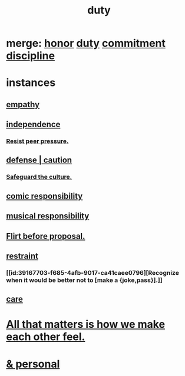 :PROPERTIES:
:ID:       a55842c2-536e-4581-b04b-026715e646d1
:ROAM_ALIASES: "responsibility & love" "love & responsibility" duty responsibility
:END:
#+title: duty
* merge: [[id:2bf0c161-5014-4291-8db5-70801e8a8a65][honor]] [[id:a55842c2-536e-4581-b04b-026715e646d1][duty]] [[id:e559b2cf-93af-4522-861c-82a2e9d6f670][commitment]] [[id:262826ac-648b-40a6-b0b5-0644ef17a3a8][discipline]]
* instances
** [[id:e31ef49a-1cc3-417f-b1db-3d9f5c258abd][empathy]]
** [[id:a1487b9c-70d9-493a-b61e-e512def4a0d5][independence]]
*** [[id:1d8be58f-a579-4e4c-a145-8c349db58514][Resist peer pressure.]]
** [[id:b9f666f2-0035-42df-b674-86049697e9e0][defense | caution]]
*** [[id:f88bacfa-67ba-4020-8a3e-87a02bded425][Safeguard the culture.]]
** [[id:ff5f634a-f8fa-482c-95a7-6be10e55e58d][comic responsibility]]
** [[id:1714269c-56fc-4c72-9faa-eebf49c6a07f][musical responsibility]]
** [[id:4ec07465-7323-47c3-a8b4-8d81f383b119][Flirt before proposal.]]
** [[id:34e03fd6-963b-451c-85c8-b8063518e597][restraint]]
*** [[id:39167703-f685-4afb-9017-ca41caee0796][Recognize when it would be better not to [make a {joke,pass}].]]
** [[id:e8c7577d-224a-4c79-89fc-2939fd51fdfc][care]]
* [[id:3fea916e-26ed-441c-883c-e642b205bf05][All that matters is how we make each other feel.]]
* [[id:eabe22b3-ed71-4c11-9ac3-2a673226a5d1][& personal]]
